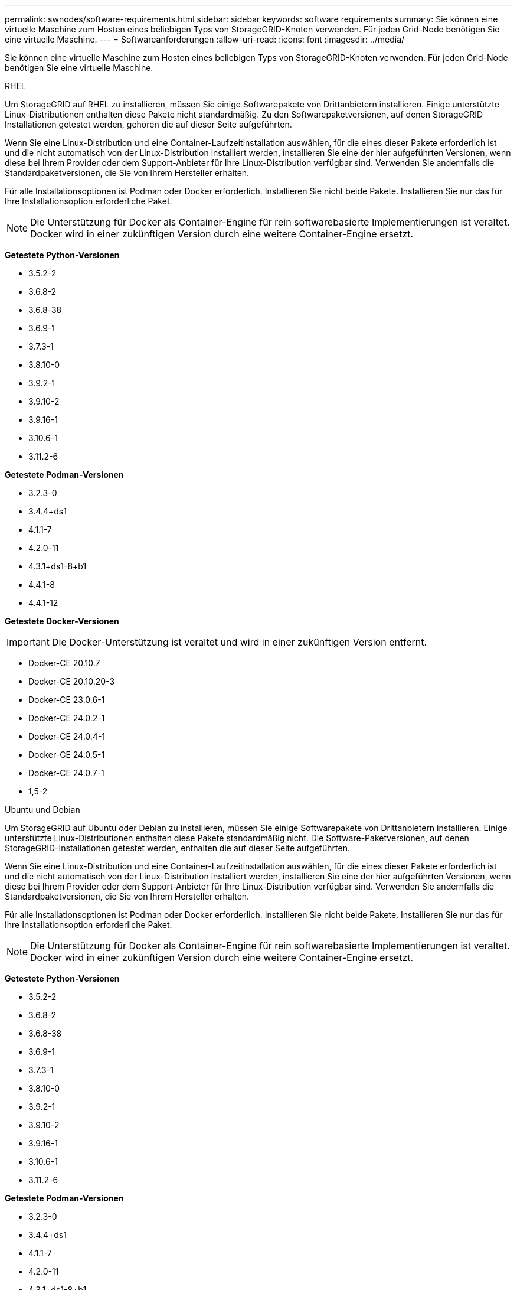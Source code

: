 ---
permalink: swnodes/software-requirements.html 
sidebar: sidebar 
keywords: software requirements 
summary: Sie können eine virtuelle Maschine zum Hosten eines beliebigen Typs von StorageGRID-Knoten verwenden. Für jeden Grid-Node benötigen Sie eine virtuelle Maschine. 
---
= Softwareanforderungen
:allow-uri-read: 
:icons: font
:imagesdir: ../media/


[role="lead"]
Sie können eine virtuelle Maschine zum Hosten eines beliebigen Typs von StorageGRID-Knoten verwenden. Für jeden Grid-Node benötigen Sie eine virtuelle Maschine.

[role="tabbed-block"]
====
.RHEL
--
Um StorageGRID auf RHEL zu installieren, müssen Sie einige Softwarepakete von Drittanbietern installieren.  Einige unterstützte Linux-Distributionen enthalten diese Pakete nicht standardmäßig.  Zu den Softwarepaketversionen, auf denen StorageGRID Installationen getestet werden, gehören die auf dieser Seite aufgeführten.

Wenn Sie eine Linux-Distribution und eine Container-Laufzeitinstallation auswählen, für die eines dieser Pakete erforderlich ist und die nicht automatisch von der Linux-Distribution installiert werden, installieren Sie eine der hier aufgeführten Versionen, wenn diese bei Ihrem Provider oder dem Support-Anbieter für Ihre Linux-Distribution verfügbar sind. Verwenden Sie andernfalls die Standardpaketversionen, die Sie von Ihrem Hersteller erhalten.

Für alle Installationsoptionen ist Podman oder Docker erforderlich. Installieren Sie nicht beide Pakete. Installieren Sie nur das für Ihre Installationsoption erforderliche Paket.


NOTE: Die Unterstützung für Docker als Container-Engine für rein softwarebasierte Implementierungen ist veraltet. Docker wird in einer zukünftigen Version durch eine weitere Container-Engine ersetzt.

*Getestete Python-Versionen*

* 3.5.2-2
* 3.6.8-2
* 3.6.8-38
* 3.6.9-1
* 3.7.3-1
* 3.8.10-0
* 3.9.2-1
* 3.9.10-2
* 3.9.16-1
* 3.10.6-1
* 3.11.2-6


*Getestete Podman-Versionen*

* 3.2.3-0
* 3.4.4+ds1
* 4.1.1-7
* 4.2.0-11
* 4.3.1+ds1-8+b1
* 4.4.1-8
* 4.4.1-12


*Getestete Docker-Versionen*


IMPORTANT: Die Docker-Unterstützung ist veraltet und wird in einer zukünftigen Version entfernt.

* Docker-CE 20.10.7
* Docker-CE 20.10.20-3
* Docker-CE 23.0.6-1
* Docker-CE 24.0.2-1
* Docker-CE 24.0.4-1
* Docker-CE 24.0.5-1
* Docker-CE 24.0.7-1
* 1,5-2


--
.Ubuntu und Debian
--
Um StorageGRID auf Ubuntu oder Debian zu installieren, müssen Sie einige Softwarepakete von Drittanbietern installieren. Einige unterstützte Linux-Distributionen enthalten diese Pakete standardmäßig nicht. Die Software-Paketversionen, auf denen StorageGRID-Installationen getestet werden, enthalten die auf dieser Seite aufgeführten.

Wenn Sie eine Linux-Distribution und eine Container-Laufzeitinstallation auswählen, für die eines dieser Pakete erforderlich ist und die nicht automatisch von der Linux-Distribution installiert werden, installieren Sie eine der hier aufgeführten Versionen, wenn diese bei Ihrem Provider oder dem Support-Anbieter für Ihre Linux-Distribution verfügbar sind. Verwenden Sie andernfalls die Standardpaketversionen, die Sie von Ihrem Hersteller erhalten.

Für alle Installationsoptionen ist Podman oder Docker erforderlich. Installieren Sie nicht beide Pakete. Installieren Sie nur das für Ihre Installationsoption erforderliche Paket.


NOTE: Die Unterstützung für Docker als Container-Engine für rein softwarebasierte Implementierungen ist veraltet. Docker wird in einer zukünftigen Version durch eine weitere Container-Engine ersetzt.

*Getestete Python-Versionen*

* 3.5.2-2
* 3.6.8-2
* 3.6.8-38
* 3.6.9-1
* 3.7.3-1
* 3.8.10-0
* 3.9.2-1
* 3.9.10-2
* 3.9.16-1
* 3.10.6-1
* 3.11.2-6


*Getestete Podman-Versionen*

* 3.2.3-0
* 3.4.4+ds1
* 4.1.1-7
* 4.2.0-11
* 4.3.1+ds1-8+b1
* 4.4.1-8
* 4.4.1-12


*Getestete Docker-Versionen*


IMPORTANT: Die Docker-Unterstützung ist veraltet und wird in einer zukünftigen Version entfernt.

* Docker-CE 20.10.7
* Docker-CE 20.10.20-3
* Docker-CE 23.0.6-1
* Docker-CE 24.0.2-1
* Docker-CE 24.0.4-1
* Docker-CE 24.0.5-1
* Docker-CE 24.0.7-1
* 1,5-2


--
.VMware
--
*VMware vSphere Hypervisor*

Sie müssen VMware vSphere Hypervisor auf einem vorbereiteten physischen Server installieren. Die Hardware muss vor der Installation der VMware Software korrekt konfiguriert sein (einschließlich Firmware-Versionen und BIOS-Einstellungen).

* Zur Unterstützung des Netzwerkes für das zu installierende StorageGRID-System konfigurieren Sie das Netzwerk im Hypervisor nach Bedarf.
+
link:../network/index.html["Netzwerkrichtlinien"]

* Stellen Sie sicher, dass der Datastore groß genug für die virtuellen Maschinen und virtuellen Festplatten ist, die zum Hosten der Grid-Nodes benötigt werden.
* Wenn Sie mehr als einen Datenspeicher erstellen, benennen Sie jeden Datenspeicher. So können Sie bei der Erstellung von Virtual Machines leicht ermitteln, welchen Datenspeicher für die einzelnen Grid-Nodes verwendet werden soll.


*Konfigurationsanforderungen für ESX-Hosts*


CAUTION: Sie müssen das Network Time Protocol (NTP) auf jedem ESX-Host ordnungsgemäß konfigurieren. Wenn die Host-Zeit falsch ist, können negative Auswirkungen, einschließlich Datenverlust, auftreten.

*VMware-Konfigurationsanforderungen*

Sie müssen VMware vSphere und vCenter vor der Bereitstellung von StorageGRID-Knoten installieren und konfigurieren.

Informationen zu unterstützten Versionen von VMware vSphere Hypervisor und VMware vCenter Server-Software finden Sie im https://imt.netapp.com/matrix/#welcome["NetApp Interoperabilitäts-Matrix-Tool"^].

Die Schritte zur Installation dieser VMware-Produkte finden Sie in der VMware-Dokumentation.

--
====